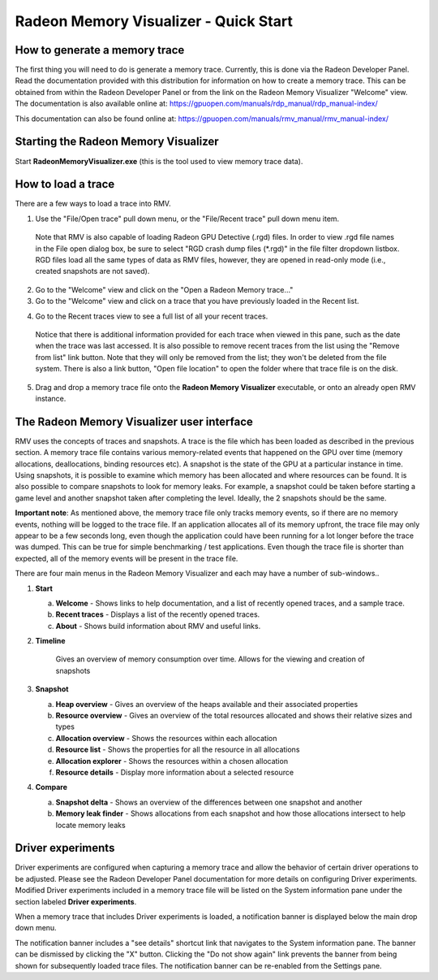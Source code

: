 Radeon Memory Visualizer - Quick Start
======================================

How to generate a memory trace
------------------------------

The first thing you will need to do is generate a memory trace. Currently,
this is done via the Radeon Developer Panel. Read the documentation provided
with this distribution for information on how to create a memory trace. This
can be obtained from within the Radeon Developer Panel or from the link on the
Radeon Memory Visualizer "Welcome" view. The documentation is also available
online at:
https://gpuopen.com/manuals/rdp_manual/rdp_manual-index/

This documentation can also be found online at:
https://gpuopen.com/manuals/rmv_manual/rmv_manual-index/

Starting the Radeon Memory Visualizer
-------------------------------------

Start **RadeonMemoryVisualizer.exe** (this is the tool used to view memory
trace data).

How to load a trace
-------------------

There are a few ways to load a trace into RMV.

1) Use the "File/Open trace" pull down menu, or the "File/Recent
   trace" pull down menu item.
   
  Note that RMV is also capable of loading Radeon GPU Detective (.rgd) files.
  In order to view .rgd file names in the File open dialog box, be sure to select
  "RGD crash dump files (*.rgd)" in the file filter dropdown listbox.  RGD files
  load all the same types of data as RMV files, however, they are opened in
  read-only mode (i.e., created snapshots are not saved).

.. image:: media/open_file_rgd.png

2) Go to the "Welcome" view and click on the "Open a Radeon Memory
   trace…"

3) Go to the "Welcome" view and click on a trace that you have
   previously loaded in the Recent list.

.. image:: media/welcome_1.png

4) Go to the Recent traces view to see a full list of all your recent traces.

  Notice that there is additional information provided for each trace when
  viewed in this pane, such as the date when the trace was last accessed. It is
  also possible to remove recent traces from the list using the "Remove from list"
  link button. Note that they will only be removed from the list; they won't be
  deleted from the file system. There is also a link button, "Open file location"
  to open the folder where that trace file is on the disk.

.. image:: media/recent_traces_1.png

5) Drag and drop a memory trace file onto the **Radeon Memory Visualizer**
   executable, or onto an already open RMV instance.

The Radeon Memory Visualizer user interface
-------------------------------------------

RMV uses the concepts of traces and snapshots. A trace is the file which has
been loaded as described in the previous section. A memory trace file contains
various memory-related events that happened on the GPU over time (memory
allocations, deallocations, binding resources etc). A snapshot is the state of
the GPU at a particular instance in time. Using snapshots, it is possible to
examine which memory has been allocated and where resources can be found. It is
also possible to compare snapshots to look for memory leaks. For example, a
snapshot could be taken before starting a game level and another snapshot taken
after completing the level. Ideally, the 2 snapshots should be the same.

**Important note**: As mentioned above, the memory trace file only tracks memory
events, so if there are no memory events, nothing will be logged to the trace file.
If an application allocates all of its memory upfront, the trace file may only
appear to be a few seconds long, even though the application could have been
running for a lot longer before the trace was dumped. This can be true for simple
benchmarking / test applications. Even though the trace file is shorter than expected,
all of the memory events will be present in the trace file.

There are four main menus in the Radeon Memory Visualizer and each may have a
number of sub-windows..

1. **Start**

   a. **Welcome** - Shows links to help documentation, and a list of
      recently opened traces, and a sample trace.

   b. **Recent traces** - Displays a list of the recently opened
      traces.

   c. **About** - Shows build information about RMV and useful links.

2. **Timeline**

      Gives an overview of memory consumption over time. Allows for the viewing
      and creation of snapshots

3. **Snapshot**

   a. **Heap overview** - Gives an overview of the heaps available and
      their associated properties

   b. **Resource overview** - Gives an overview of the total resources allocated
      and shows their relative sizes and types

   c. **Allocation overview** - Shows the resources within each allocation

   d. **Resource list** - Shows the properties for all the resource in all
      allocations

   e. **Allocation explorer** - Shows the resources within a chosen allocation

   f. **Resource details** - Display more information about a selected resource

4. **Compare**

   a. **Snapshot delta** - Shows an overview of the differences between one
      snapshot and another

   b. **Memory leak finder** - Shows allocations from each snapshot and how
      those allocations intersect to help locate memory leaks
	  
Driver experiments
------------------

Driver experiments are configured when capturing a memory trace and allow the
behavior of certain driver operations to be adjusted.  Please see the Radeon
Developer Panel documentation for more details on configuring Driver experiments.
Modified Driver experiments included in a memory trace file will be listed on
the System information pane under the section labeled **Driver experiments**. 

.. image:: media/system_info_1.png

When a memory trace that includes Driver experiments is loaded, a notification
banner is displayed below the main drop down menu. 

.. image:: media/driver_experiments_1.png

The notification banner includes a "see details" shortcut link that navigates
to the System information pane. The banner can be dismissed by clicking the "X"
button. Clicking the "Do not show again" link prevents the banner from being
shown for subsequently loaded trace files. The notification banner can be
re-enabled from the Settings pane.

